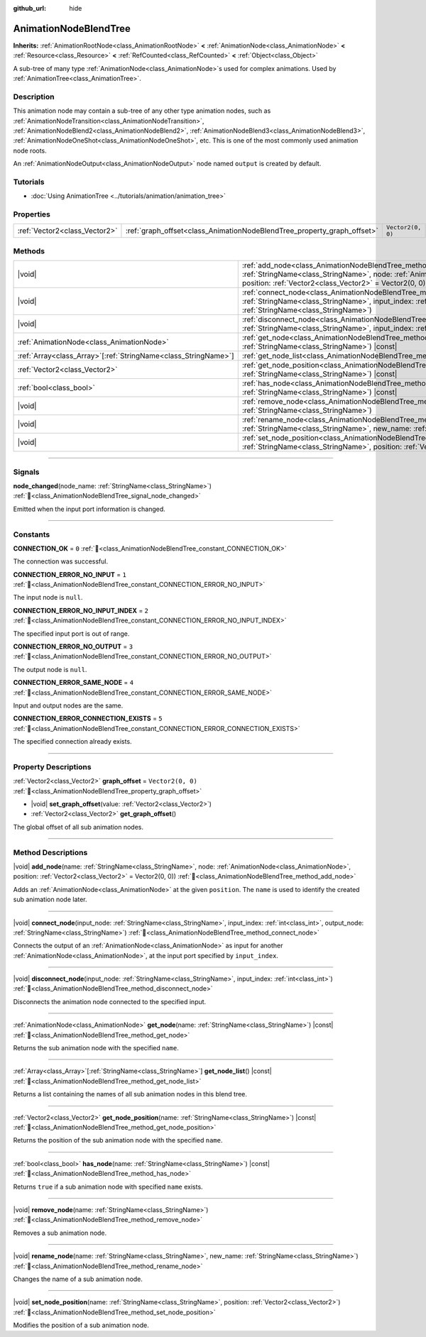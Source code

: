:github_url: hide

.. DO NOT EDIT THIS FILE!!!
.. Generated automatically from Godot engine sources.
.. Generator: https://github.com/godotengine/godot/tree/master/doc/tools/make_rst.py.
.. XML source: https://github.com/godotengine/godot/tree/master/doc/classes/AnimationNodeBlendTree.xml.

.. _class_AnimationNodeBlendTree:

AnimationNodeBlendTree
======================

**Inherits:** :ref:`AnimationRootNode<class_AnimationRootNode>` **<** :ref:`AnimationNode<class_AnimationNode>` **<** :ref:`Resource<class_Resource>` **<** :ref:`RefCounted<class_RefCounted>` **<** :ref:`Object<class_Object>`

A sub-tree of many type :ref:`AnimationNode<class_AnimationNode>`\ s used for complex animations. Used by :ref:`AnimationTree<class_AnimationTree>`.

.. rst-class:: classref-introduction-group

Description
-----------

This animation node may contain a sub-tree of any other type animation nodes, such as :ref:`AnimationNodeTransition<class_AnimationNodeTransition>`, :ref:`AnimationNodeBlend2<class_AnimationNodeBlend2>`, :ref:`AnimationNodeBlend3<class_AnimationNodeBlend3>`, :ref:`AnimationNodeOneShot<class_AnimationNodeOneShot>`, etc. This is one of the most commonly used animation node roots.

An :ref:`AnimationNodeOutput<class_AnimationNodeOutput>` node named ``output`` is created by default.

.. rst-class:: classref-introduction-group

Tutorials
---------

- :doc:`Using AnimationTree <../tutorials/animation/animation_tree>`

.. rst-class:: classref-reftable-group

Properties
----------

.. table::
   :widths: auto

   +-------------------------------+-------------------------------------------------------------------------+-------------------+
   | :ref:`Vector2<class_Vector2>` | :ref:`graph_offset<class_AnimationNodeBlendTree_property_graph_offset>` | ``Vector2(0, 0)`` |
   +-------------------------------+-------------------------------------------------------------------------+-------------------+

.. rst-class:: classref-reftable-group

Methods
-------

.. table::
   :widths: auto

   +------------------------------------------------------------------+-----------------------------------------------------------------------------------------------------------------------------------------------------------------------------------------------------------------------------+
   | |void|                                                           | :ref:`add_node<class_AnimationNodeBlendTree_method_add_node>`\ (\ name\: :ref:`StringName<class_StringName>`, node\: :ref:`AnimationNode<class_AnimationNode>`, position\: :ref:`Vector2<class_Vector2>` = Vector2(0, 0)\ ) |
   +------------------------------------------------------------------+-----------------------------------------------------------------------------------------------------------------------------------------------------------------------------------------------------------------------------+
   | |void|                                                           | :ref:`connect_node<class_AnimationNodeBlendTree_method_connect_node>`\ (\ input_node\: :ref:`StringName<class_StringName>`, input_index\: :ref:`int<class_int>`, output_node\: :ref:`StringName<class_StringName>`\ )       |
   +------------------------------------------------------------------+-----------------------------------------------------------------------------------------------------------------------------------------------------------------------------------------------------------------------------+
   | |void|                                                           | :ref:`disconnect_node<class_AnimationNodeBlendTree_method_disconnect_node>`\ (\ input_node\: :ref:`StringName<class_StringName>`, input_index\: :ref:`int<class_int>`\ )                                                    |
   +------------------------------------------------------------------+-----------------------------------------------------------------------------------------------------------------------------------------------------------------------------------------------------------------------------+
   | :ref:`AnimationNode<class_AnimationNode>`                        | :ref:`get_node<class_AnimationNodeBlendTree_method_get_node>`\ (\ name\: :ref:`StringName<class_StringName>`\ ) |const|                                                                                                     |
   +------------------------------------------------------------------+-----------------------------------------------------------------------------------------------------------------------------------------------------------------------------------------------------------------------------+
   | :ref:`Array<class_Array>`\[:ref:`StringName<class_StringName>`\] | :ref:`get_node_list<class_AnimationNodeBlendTree_method_get_node_list>`\ (\ ) |const|                                                                                                                                       |
   +------------------------------------------------------------------+-----------------------------------------------------------------------------------------------------------------------------------------------------------------------------------------------------------------------------+
   | :ref:`Vector2<class_Vector2>`                                    | :ref:`get_node_position<class_AnimationNodeBlendTree_method_get_node_position>`\ (\ name\: :ref:`StringName<class_StringName>`\ ) |const|                                                                                   |
   +------------------------------------------------------------------+-----------------------------------------------------------------------------------------------------------------------------------------------------------------------------------------------------------------------------+
   | :ref:`bool<class_bool>`                                          | :ref:`has_node<class_AnimationNodeBlendTree_method_has_node>`\ (\ name\: :ref:`StringName<class_StringName>`\ ) |const|                                                                                                     |
   +------------------------------------------------------------------+-----------------------------------------------------------------------------------------------------------------------------------------------------------------------------------------------------------------------------+
   | |void|                                                           | :ref:`remove_node<class_AnimationNodeBlendTree_method_remove_node>`\ (\ name\: :ref:`StringName<class_StringName>`\ )                                                                                                       |
   +------------------------------------------------------------------+-----------------------------------------------------------------------------------------------------------------------------------------------------------------------------------------------------------------------------+
   | |void|                                                           | :ref:`rename_node<class_AnimationNodeBlendTree_method_rename_node>`\ (\ name\: :ref:`StringName<class_StringName>`, new_name\: :ref:`StringName<class_StringName>`\ )                                                       |
   +------------------------------------------------------------------+-----------------------------------------------------------------------------------------------------------------------------------------------------------------------------------------------------------------------------+
   | |void|                                                           | :ref:`set_node_position<class_AnimationNodeBlendTree_method_set_node_position>`\ (\ name\: :ref:`StringName<class_StringName>`, position\: :ref:`Vector2<class_Vector2>`\ )                                                 |
   +------------------------------------------------------------------+-----------------------------------------------------------------------------------------------------------------------------------------------------------------------------------------------------------------------------+

.. rst-class:: classref-section-separator

----

.. rst-class:: classref-descriptions-group

Signals
-------

.. _class_AnimationNodeBlendTree_signal_node_changed:

.. rst-class:: classref-signal

**node_changed**\ (\ node_name\: :ref:`StringName<class_StringName>`\ ) :ref:`🔗<class_AnimationNodeBlendTree_signal_node_changed>`

Emitted when the input port information is changed.

.. rst-class:: classref-section-separator

----

.. rst-class:: classref-descriptions-group

Constants
---------

.. _class_AnimationNodeBlendTree_constant_CONNECTION_OK:

.. rst-class:: classref-constant

**CONNECTION_OK** = ``0`` :ref:`🔗<class_AnimationNodeBlendTree_constant_CONNECTION_OK>`

The connection was successful.

.. _class_AnimationNodeBlendTree_constant_CONNECTION_ERROR_NO_INPUT:

.. rst-class:: classref-constant

**CONNECTION_ERROR_NO_INPUT** = ``1`` :ref:`🔗<class_AnimationNodeBlendTree_constant_CONNECTION_ERROR_NO_INPUT>`

The input node is ``null``.

.. _class_AnimationNodeBlendTree_constant_CONNECTION_ERROR_NO_INPUT_INDEX:

.. rst-class:: classref-constant

**CONNECTION_ERROR_NO_INPUT_INDEX** = ``2`` :ref:`🔗<class_AnimationNodeBlendTree_constant_CONNECTION_ERROR_NO_INPUT_INDEX>`

The specified input port is out of range.

.. _class_AnimationNodeBlendTree_constant_CONNECTION_ERROR_NO_OUTPUT:

.. rst-class:: classref-constant

**CONNECTION_ERROR_NO_OUTPUT** = ``3`` :ref:`🔗<class_AnimationNodeBlendTree_constant_CONNECTION_ERROR_NO_OUTPUT>`

The output node is ``null``.

.. _class_AnimationNodeBlendTree_constant_CONNECTION_ERROR_SAME_NODE:

.. rst-class:: classref-constant

**CONNECTION_ERROR_SAME_NODE** = ``4`` :ref:`🔗<class_AnimationNodeBlendTree_constant_CONNECTION_ERROR_SAME_NODE>`

Input and output nodes are the same.

.. _class_AnimationNodeBlendTree_constant_CONNECTION_ERROR_CONNECTION_EXISTS:

.. rst-class:: classref-constant

**CONNECTION_ERROR_CONNECTION_EXISTS** = ``5`` :ref:`🔗<class_AnimationNodeBlendTree_constant_CONNECTION_ERROR_CONNECTION_EXISTS>`

The specified connection already exists.

.. rst-class:: classref-section-separator

----

.. rst-class:: classref-descriptions-group

Property Descriptions
---------------------

.. _class_AnimationNodeBlendTree_property_graph_offset:

.. rst-class:: classref-property

:ref:`Vector2<class_Vector2>` **graph_offset** = ``Vector2(0, 0)`` :ref:`🔗<class_AnimationNodeBlendTree_property_graph_offset>`

.. rst-class:: classref-property-setget

- |void| **set_graph_offset**\ (\ value\: :ref:`Vector2<class_Vector2>`\ )
- :ref:`Vector2<class_Vector2>` **get_graph_offset**\ (\ )

The global offset of all sub animation nodes.

.. rst-class:: classref-section-separator

----

.. rst-class:: classref-descriptions-group

Method Descriptions
-------------------

.. _class_AnimationNodeBlendTree_method_add_node:

.. rst-class:: classref-method

|void| **add_node**\ (\ name\: :ref:`StringName<class_StringName>`, node\: :ref:`AnimationNode<class_AnimationNode>`, position\: :ref:`Vector2<class_Vector2>` = Vector2(0, 0)\ ) :ref:`🔗<class_AnimationNodeBlendTree_method_add_node>`

Adds an :ref:`AnimationNode<class_AnimationNode>` at the given ``position``. The ``name`` is used to identify the created sub animation node later.

.. rst-class:: classref-item-separator

----

.. _class_AnimationNodeBlendTree_method_connect_node:

.. rst-class:: classref-method

|void| **connect_node**\ (\ input_node\: :ref:`StringName<class_StringName>`, input_index\: :ref:`int<class_int>`, output_node\: :ref:`StringName<class_StringName>`\ ) :ref:`🔗<class_AnimationNodeBlendTree_method_connect_node>`

Connects the output of an :ref:`AnimationNode<class_AnimationNode>` as input for another :ref:`AnimationNode<class_AnimationNode>`, at the input port specified by ``input_index``.

.. rst-class:: classref-item-separator

----

.. _class_AnimationNodeBlendTree_method_disconnect_node:

.. rst-class:: classref-method

|void| **disconnect_node**\ (\ input_node\: :ref:`StringName<class_StringName>`, input_index\: :ref:`int<class_int>`\ ) :ref:`🔗<class_AnimationNodeBlendTree_method_disconnect_node>`

Disconnects the animation node connected to the specified input.

.. rst-class:: classref-item-separator

----

.. _class_AnimationNodeBlendTree_method_get_node:

.. rst-class:: classref-method

:ref:`AnimationNode<class_AnimationNode>` **get_node**\ (\ name\: :ref:`StringName<class_StringName>`\ ) |const| :ref:`🔗<class_AnimationNodeBlendTree_method_get_node>`

Returns the sub animation node with the specified ``name``.

.. rst-class:: classref-item-separator

----

.. _class_AnimationNodeBlendTree_method_get_node_list:

.. rst-class:: classref-method

:ref:`Array<class_Array>`\[:ref:`StringName<class_StringName>`\] **get_node_list**\ (\ ) |const| :ref:`🔗<class_AnimationNodeBlendTree_method_get_node_list>`

Returns a list containing the names of all sub animation nodes in this blend tree.

.. rst-class:: classref-item-separator

----

.. _class_AnimationNodeBlendTree_method_get_node_position:

.. rst-class:: classref-method

:ref:`Vector2<class_Vector2>` **get_node_position**\ (\ name\: :ref:`StringName<class_StringName>`\ ) |const| :ref:`🔗<class_AnimationNodeBlendTree_method_get_node_position>`

Returns the position of the sub animation node with the specified ``name``.

.. rst-class:: classref-item-separator

----

.. _class_AnimationNodeBlendTree_method_has_node:

.. rst-class:: classref-method

:ref:`bool<class_bool>` **has_node**\ (\ name\: :ref:`StringName<class_StringName>`\ ) |const| :ref:`🔗<class_AnimationNodeBlendTree_method_has_node>`

Returns ``true`` if a sub animation node with specified ``name`` exists.

.. rst-class:: classref-item-separator

----

.. _class_AnimationNodeBlendTree_method_remove_node:

.. rst-class:: classref-method

|void| **remove_node**\ (\ name\: :ref:`StringName<class_StringName>`\ ) :ref:`🔗<class_AnimationNodeBlendTree_method_remove_node>`

Removes a sub animation node.

.. rst-class:: classref-item-separator

----

.. _class_AnimationNodeBlendTree_method_rename_node:

.. rst-class:: classref-method

|void| **rename_node**\ (\ name\: :ref:`StringName<class_StringName>`, new_name\: :ref:`StringName<class_StringName>`\ ) :ref:`🔗<class_AnimationNodeBlendTree_method_rename_node>`

Changes the name of a sub animation node.

.. rst-class:: classref-item-separator

----

.. _class_AnimationNodeBlendTree_method_set_node_position:

.. rst-class:: classref-method

|void| **set_node_position**\ (\ name\: :ref:`StringName<class_StringName>`, position\: :ref:`Vector2<class_Vector2>`\ ) :ref:`🔗<class_AnimationNodeBlendTree_method_set_node_position>`

Modifies the position of a sub animation node.

.. |virtual| replace:: :abbr:`virtual (This method should typically be overridden by the user to have any effect.)`
.. |const| replace:: :abbr:`const (This method has no side effects. It doesn't modify any of the instance's member variables.)`
.. |vararg| replace:: :abbr:`vararg (This method accepts any number of arguments after the ones described here.)`
.. |constructor| replace:: :abbr:`constructor (This method is used to construct a type.)`
.. |static| replace:: :abbr:`static (This method doesn't need an instance to be called, so it can be called directly using the class name.)`
.. |operator| replace:: :abbr:`operator (This method describes a valid operator to use with this type as left-hand operand.)`
.. |bitfield| replace:: :abbr:`BitField (This value is an integer composed as a bitmask of the following flags.)`
.. |void| replace:: :abbr:`void (No return value.)`

